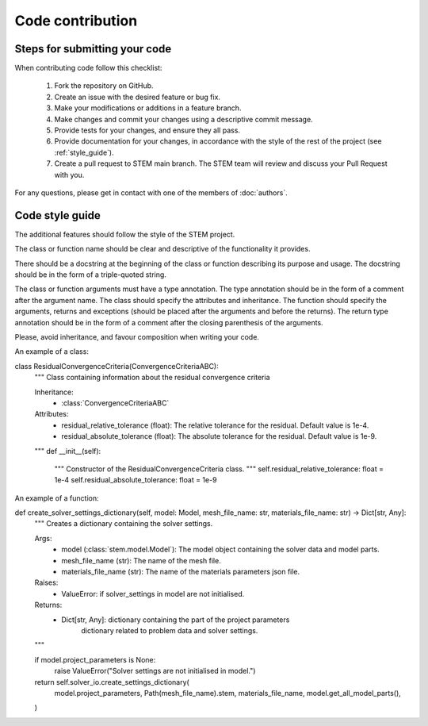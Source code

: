Code contribution
=================

Steps for submitting your code
------------------------------

When contributing code follow this checklist:

    #. Fork the repository on GitHub.
    #. Create an issue with the desired feature or bug fix.
    #. Make your modifications or additions in a feature branch.
    #. Make changes and commit your changes using a descriptive commit message.
    #. Provide tests for your changes, and ensure they all pass.
    #. Provide documentation for your changes, in accordance with the style of the rest of the project (see :ref:`style_guide`).
    #. Create a pull request to STEM main branch. The STEM team will review and discuss your Pull Request with you.

For any questions, please get in contact with one of the members of :doc:`authors`.


.. _style_guide:

Code style guide
----------------
The additional features should follow the style of the STEM project.

The class or function name should be clear and descriptive of the functionality it provides.

There should be a docstring at the beginning of the class or function describing its purpose and usage.
The docstring should be in the form of a triple-quoted string.

The class or function arguments must have a type annotation. The type annotation should be in the form of a comment after the argument name.
The class should specify the attributes and inheritance.
The function should specify the arguments, returns and exceptions (should be placed after the arguments and before the returns).
The return type annotation should be in the form of a comment after the closing parenthesis of the arguments.

Please, avoid inheritance, and favour composition when writing your code.

An example of a class:

.. code-block::

class ResidualConvergenceCriteria(ConvergenceCriteriaABC):
    """
    Class containing information about the residual convergence criteria

    Inheritance:
        - :class:`ConvergenceCriteriaABC`

    Attributes:
        - residual_relative_tolerance (float): The relative tolerance for the residual. Default value is 1e-4.
        - residual_absolute_tolerance (float): The absolute tolerance for the residual. Default value is 1e-9.
    """
    def __init__(self):
        """
        Constructor of the ResidualConvergenceCriteria class.
        """
        self.residual_relative_tolerance: float = 1e-4
        self.residual_absolute_tolerance: float = 1e-9


An example of a function:

.. code-block::


def create_solver_settings_dictionary(self, model: Model, mesh_file_name: str, materials_file_name: str) -> Dict[str, Any]:
    """
    Creates a dictionary containing the solver settings.

    Args:
        - model (:class:`stem.model.Model`): The model object containing the solver data and model parts.
        - mesh_file_name (str): The name of the mesh file.
        - materials_file_name (str): The name of the materials parameters json file.

    Raises:
        - ValueError: if solver_settings in model are not initialised.

    Returns:
        - Dict[str, Any]: dictionary containing the part of the project parameters
            dictionary related to problem data and solver settings.
    """

    if model.project_parameters is None:
        raise ValueError("Solver settings are not initialised in model.")

    return self.solver_io.create_settings_dictionary(
        model.project_parameters,
        Path(mesh_file_name).stem,
        materials_file_name,
        model.get_all_model_parts(),
    )
